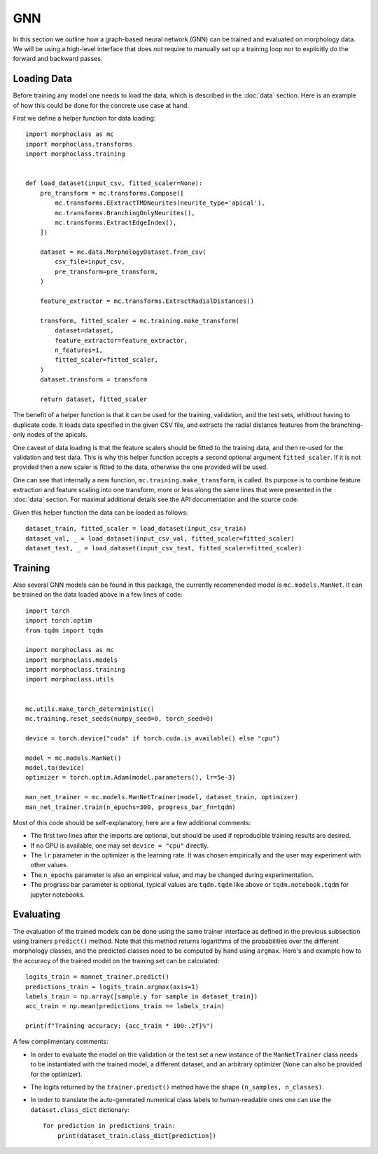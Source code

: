 GNN
===

In this section we outline how a graph-based neural network  (GNN) can be trained
and evaluated on morphology data. We will be using a high-level interface
that does *not* require to manually set up a training loop nor to explicitly
do the forward and backward passes.

Loading Data
------------
Before training any model one needs to load the data, which is described in the
:doc:`data` section. Here is an example of how this could be done for the
concrete use case at hand.

First we define a helper function for data loading::

    import morphoclass as mc
    import morphoclass.transforms
    import morphoclass.training


    def load_dataset(input_csv, fitted_scaler=None):
        pre_transform = mc.transforms.Compose([
            mc.transforms.EExtractTMDNeurites(neurite_type='apical'),
            mc.transforms.BranchingOnlyNeurites(),
            mc.transforms.ExtractEdgeIndex(),
        ])

        dataset = mc.data.MorphologyDataset.from_csv(
            csv_file=input_csv,
            pre_transform=pre_transform,
        )

        feature_extractor = mc.transforms.ExtractRadialDistances()

        transform, fitted_scaler = mc.training.make_transform(
            dataset=dataset,
            feature_extractor=feature_extractor,
            n_features=1,
            fitted_scaler=fitted_scaler,
        )
        dataset.transform = transform

        return dataset, fitted_scaler

The benefit of a helper function is that it can be used for the training, validation,
and the test sets, whithout having to duplicate code. It loads data specified in the
given CSV file, and extracts the radial distance features from the branching-only
nodes of the apicals.

One caveat of data loading is that the feature scalers should be fitted to the training
data, and then re-used for the validation and test data. This is why this helper function
accepts a second optional argument ``fitted_scaler``. If it is not provided then a new
scaler is fitted to the data, otherwise the one provided will be used.

One can see that internally a new function, ``mc.training.make_transform``, is called. Its
purpose is to combine feature extraction and feature scaling into one transform, more or less
along the same lines that were presented in the :doc:`data` section. For maximal additional
details see the API documentation and the source code.

Given this helper function the data can be loaded as follows::

    dataset_train, fitted_scaler = load_dataset(input_csv_train)
    dataset_val, _ = load_dataset(input_csv_val, fitted_scaler=fitted_scaler)
    dataset_test, _ = load_dataset(input_csv_test, fitted_scaler=fitted_scaler)


Training
--------
Also several GNN models can be found in this package, the currently recommended model
is ``mc.models.ManNet``. It can be trained on the data loaded above in a few lines of code::

    import torch
    import torch.optim
    from tqdm import tqdm

    import morphoclass as mc
    import morphoclass.models
    import morphoclass.training
    import morphoclass.utils


    mc.utils.make_torch_deterministic()
    mc.training.reset_seeds(numpy_seed=0, torch_seed=0)

    device = torch.device("cuda" if torch.cuda.is_available() else "cpu")

    model = mc.models.ManNet()
    model.to(device)
    optimizer = torch.optim.Adam(model.parameters(), lr=5e-3)

    man_net_trainer = mc.models.ManNetTrainer(model, dataset_train, optimizer)
    man_net_trainer.train(n_epochs=300, progress_bar_fn=tqdm)

Most of this code should be self-explanatory, here are a few additional comments:

- The first two lines after the imports are optional, but should be used if reproducible
  training results are desired.
- If no GPU is available, one may set ``device = "cpu"`` directly.
- The ``lr`` parameter in the optimizer is the learning rate. It was chosen empirically
  and the user may experiment with other values.
- The ``n_epochs`` parameter is also an empirical value, and may be changed during experimentation.
- The prograss bar parameter is optional, typical values are ``tqdm.tqdm`` like above
  or ``tqdm.notebook.tqdm`` for jupyter notebooks.

Evaluating
----------
The evaluation of the trained models can be done using the same trainer interface as defined
in the previous subsection using trainers ``predict()`` method. Note that this method returns
logarithms of the probabilities over the different morphology classes, and the predicted
classes need to be computed by hand using ``argmax``. Here's and example how to the accuracy
of the trained model on the training set can be calculated::

    logits_train = mannet_trainer.predict()
    predictions_train = logits_train.argmax(axis=1)
    labels_train = np.array([sample.y for sample in dataset_train])
    acc_train = np.mean(predictions_train == labels_train)

    print(f"Training accuracy: {acc_train * 100:.2f}%")

A few complimentary comments:

- In order to evaluate the model on the validation or the test set a new instance
  of the ``ManNetTrainer`` class needs to be instantiated with the trained model,
  a different dataset, and an arbitrary optimizer (``None`` can also be provided for
  the optimizer).
- The logits returned by the ``trainer.predict()`` method have the shape ``(n_samples, n_classes)``.
- In order to translate the auto-generated numerical class labels to human-readable ones
  one can use the ``dataset.class_dict`` dictionary::

    for prediction in predictions_train:
        print(dataset_train.class_dict[prediction])
